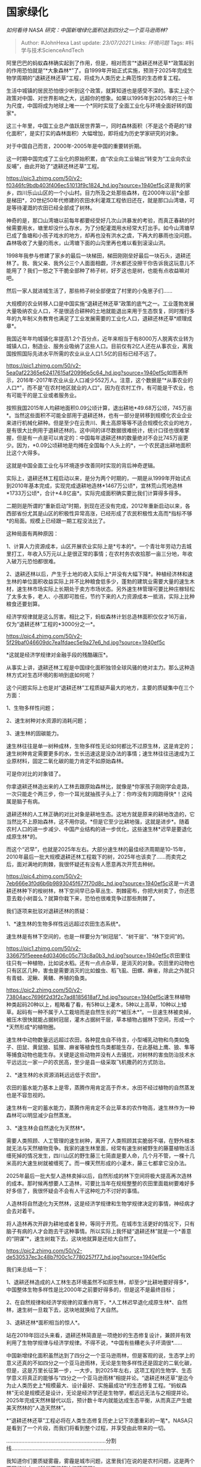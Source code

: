 * 国家绿化
  :PROPERTIES:
  :CUSTOM_ID: 国家绿化
  :END:

/如何看待 NASA 研究：中国新增绿化面积达到四分之一个亚马逊雨林?/

#+BEGIN_QUOTE
  Author: #JohnHexa Last update: /23/07/2021/ Links: [[环境问题]] Tags:
  #科学与技术ScienceAndTech
#+END_QUOTE

阿里巴巴的蚂蚁森林确实起到了作用，但是，相对而言“*退耕还林还草*”政策起到的作用恐怕就是“*大象森林*”了。自1999年开始正式实施，预测于2025年完成生物学周期的“退耕还林还草”工程，将成为人类历史上典范性的生态修复工程。

生活中城镇的居民恐怕很少听到这个政策，就算知道也是感受不深的。事实上这个政策对中国、对世界影响之大，远超你的想象。如果以1995年到2025年的三十年为尺度，中国将成为地球上唯一一个*同时实现了全面工业化与环境全面好转的国家*。

这三十年里，中国工业总产值跃居世界第一，同时森林面积（不是这个奇葩的“绿化面积”，是实打实的森林面积）大幅增加，即将成为历史学家研究的对象。

对于中国自己而言，2000年-2005年是中国的重要转折期。

这一时期中国完成了工业化的原始积累，由“农业向工业输出”转变为“工业向农业反哺”，由此开始了“退耕还林还草”工程。

[[https://pic3.zhimg.com/50/v2-f0346fc9bdb403f406ec51013f9c1824_hd.jpg?source=1940ef5c]]这是我的家乡，四川乐山山区的一个小山村。目力所及之处那些森林，在2000年以前*全部是梯田*，20世纪50年代修建的农田水利灌溉工程依旧还在，就是那口山湾塘，可是等待灌溉的农田已经全部成了树林。

神奇的是，那口山湾塘以前每年都要经受好几次山洪暴发的考验，而真正春耕的时候需要用水，塘里却没什么存水，为了分配灌溉用水经常大打出手。如今山湾塘早已成了鱼塘和小孩子戏水的地方，却再也没有洪水之虞，下再大的暴雨也没问题。森林吸收了大量的雨水，山湾塘下面的山沟里再也难以看到滚滚山洪。

1998年我参与修建了家乡的最后一块梯田，梯田刚刚垒好最后一块石头，退耕还林了。我、我父亲、我外公三个人面面相觑，汗水都还没擦干你告诉我这玩意儿不能用了？我们一怒之下干脆全部种了柿子树，好歹这也是树，也能有点收益嘛对吧。

然后一家人就进城生活了，那些柿子树全部便宜了村里的小兔崽子们......

大规模的农业转移人口是中国实施“退耕还林还草”政策的底气之一。工业蓬勃发展大量吸纳农业人口，不是很适合耕种的土地就能退出来用于生态恢复，同时推行多年的九年制义务教育也满足了工业发展需要的工业化人口，退耕还林还草*顺理成章*。

我国近年年均城镇化率提高1.2个百分点，近年来相当于有8000万人脱离农业转为城镇人口，制造业、服务业吸纳了这些人口。目前仅有2亿人还在从事农业，离我国按照国际先进水平所需的农业从业人口1.5亿的目标已经不远了。

[[https://pic1.zhimg.com/50/v2-5ea0af22365e62417615af20996e5c64_hd.jpg?source=1940ef5c]]如图表所示，2016年-2017年农业从业人口减少552万人。注意，这个数据是“*从事农业的人口*”，而不是“在农村地区就业的人口”，因为在农村工作，有可能是干农业，也有可能干的是工业或者服务业。

按照我国2015年人均耕地面积0.09公顷计算，退出耕地*49.68万公顷，745万亩*。当然这些面积不可能全部用于退耕还林，也有一部分是转移到规模化农业企业来进行机械化耕种。但是至少在云贵川、黄土高原等等不适合规模化农业的地方，是有很大比例用于退耕还林的。这中间的详尽数据很难统计，统计口径也很难掌握，但是有一点是可以肯定的：中国每年退耕还林的数量绝对不会比745万亩更少。因为，*0.09公顷耕地是均摊在全国每个人头上的*，一个农民退出耕地面积比这个大得多。

这就是中国全面工业化与环境逐步改善同时实现的背后神奇逻辑。

实际上，退耕还林工程启动以来，是分为两个时期的，一期是从1999年开始试点到2010年基本完成，实现完成退耕地造林*1467万公顷*，宜林荒山荒地造林*1733万公顷*，合计*4.8亿亩*。实际完成面积确实要比我们计算得多得多。

二期则是所谓的“重新启动”时期，到现在还没有完成，2012年重新启动以来，各西部省份尤其是山区的积极性异常高涨，已经形成了农民积极性太高而*指标不够*的局面。规模上已经跟一期工程没法比了。

这种局面有两种原因：

1、计算人力资源成本，山区开展农业实际上是*亏本的*。一个青壮年劳动力去城里打工，年收入5万元以上是很正常的事情；在农村务农收拾那一亩三分地，年收入破万元恐怕都很难。

2、退耕还林以后，产生于土地的收入实际上*并没有大幅下降*。种植经济林和速生林的单位面积收益实际上并不比种粮食低多少，蓬勃的建筑业需要大量的速生木材，速生林市场实际上长期处于卖方市场状态。另外速生林管理可要比种庄稼轻松了太多太多，老人、小孩即可胜任，节约下来的人力资源成本一抵消，实际上比种粮食还要划算。

经济学规律就是这么厉害。相比之下，蚂蚁森林计划总造林面积仅仅才16万亩，仅为“退耕还林”工程的*3000分之一*。

[[https://pic4.zhimg.com/50/v2-5f29baf046609dc7ea1fdaec5e9a27e6_hd.jpg?source=1940ef5c]]

*这就是经济学规律对金融手段的残酷碾压*。

从事实上讲，退耕还林工程是中国绿化面积独领全球风骚的绝对主力。那么这种造林方式对生态环境的影响到底如何呢？

这个问题实际上也是对“退耕还林”工程质疑声最大的地方，主要的质疑集中在三个方面：

1、生物多样性问题；

2、速生树种对水资源的消耗问题；

3、速生林的固碳能力。

速生林往往是单一树种成林，生物多样性无论如何都比不过原生林，这是肯定的；速生树种肯定需要更多的水，生长迅速这是没办法的事情；速生林往往迅速成为工业原材料，固定二氧化碳的能力肯定不如原始森林。

可是你对比的对象错了。

你拿退耕还林造出来的人工林去跟原始森林比，就像是*你家孩子刚刚学会走路，一次只能走个两三步，你一个耳光就抽孩子头上了：你咋没有刘翔跑得快*！这纯属是脑子有病。

退耕还林的人工林正确的对比对象是耕地生态。这地方就是原来的耕地改造的，它当然比不上原始森林，这不用你说。*但是它至少比耕地强，这就是进步*。随着农村人口的进一步减少、中国产业结构的进一步优化，这些速生林*迟早是要退化成原生林*的。

而这个“迟早”，也就是2025年左右。大部分速生林的最佳经济周期是10-15年，2010年最后一批大规模退耕还林工程栽下的树，2025年也该卖了......而卖完之后，面对满地的荆棘，我很怀疑还有没有人愿意再次开荒去种树。

[[https://pic4.zhimg.com/50/v2-7eb666e3f0d6b6b9893045f677f70d8c_hd.jpg?source=1940ef5c]]这是一片退耕还林种下的桉树林，林下空间早已杂草丛生、荆棘密布，你把大树卖了，你还愿意去栽小树苗么？就算你栽下来，恐怕也很难竞争过那些荆棘了。

我们逐项来批驳对退耕还林的质疑：

1、*速生林的生物多样性远远超过农田生态系统*。

速生林是有林下空间的，也是一样要分为“树冠层”、“树干层”、“林下空间”的。

[[https://pic1.zhimg.com/50/v2-336675f5eeee4d03406c05c713c8a0b3_hd.jpg?source=1940ef5c]]农田里往往只有一种植物，比如说水稻。还有一点点杂草，是消灭的对象。农田里的动物也只有区区几种，害虫是需要消灭的比如蝗虫、稻飞虱、田螺、麻雀，除此之外就只有青蛙、泥鳅、黄鳝、养殖的鱼类。

[[https://pic2.zhimg.com/50/v2-73804acc7696f2d3f2c7ad8185618af7_hd.jpg?source=1940ef5c]]速生林植物种类起码20种以上，粗略看了看，有5种以上灌木，5种以上高草，10种以上矮草。起码有一种不属于人工栽培而是自然生长的“*被压木*”。一旦速生林被卖掉，被压木很快就能占据树冠层，灌木占据树干层，草本植物占据林下空间，形成一个*天然形成*的植物圈。

速生林中动物数量远远超过农田，各种昆虫自不待言，小型哺乳动物和鸟类如兔子、田鼠、黄鼠狼、狐狸、麻雀等植食性鸟类都能生存，在此基础上鹰、狼、隼等等捕食动物也能生存。关键是这些动物并没有人去骚扰，对树林的害虫防治技术水平远远比一家一户的农民高，至少是县一级采取飞机撒药的方式防治。

2、*速生林的水资源消耗远远低于农田*。

农田的蓄水能力基本上是零，蒸腾作用肯定高于乔木，水田不经过植物的自然蒸发也是不容忽视的。

速生林有一定的蓄水能力，蒸腾作用肯定不会比草本的农作物高，速生林作为一种森林可以明显减少自然蒸发。

3、*速生林会自然退化为天然林*。

需要人类照顾、人工管理的速生树种，离开了人类照顾其实脆弱不堪，在野外根本就无法与天然植物竞争。我家的速生林里面，经常有速生树被野生的藤蔓植物活活缠死掉的情况发生，四川山区的野生藤三七简直是要人命，几个月不管，一棵十几米高的大速生树就被缠死了。而一棵天然形成的小灌木，藤三七都拿它没办法。

2025年最后一批大型人造林卖掉以后，自然形成的林下空间将极大提高再次造林的成本。那时候再想要人工造林，可要比当年在规规整整的农田里面栽树要难好多好多倍了，我很怀疑会不会有人干这种吃力不讨好的事情。

人造林将自然退化为天然林，这是经济学规律和生物学规律决定的事情，神经病才会去对着干。

将人造林再次开辟为耕地或者复种，等同于开荒。在城市生活更好的情况下，只有脑子有病的人才会跑去干这种事情。所以实际上我怀疑“退耕还林”就是一个*善意的“阴谋”*，速生树栽下去，这块地就算是还给大自然了。

[[https://pic2.zhimg.com/50/v2-de530537ec3c48b7f00c1c7780257f77_hd.jpg?source=1940ef5c]]

我们来总结一下：

1、退耕还林造成的人工林生态环境虽然不如原生林，却至少*比耕地要好得多*，中国整体生物多样性是比2000年之前要好得多的，但是这不是最终目标；

2、在自然规律和经济学规律的双重作用下，*人工林迟早退化成原生林*、自然林，速生树一旦栽下去，这块地就换给了大自然。

3、退耕还林*面积相当的惊人*。

站在2019年回过头来看，退耕还林简直是一项绝妙的生态修复设计，兼顾并有效利用了生物学规律与经济学规律。不得不说，*中国有些糟老头子坏滴很*......

中国新增绿化面积虽然达到了四分之一个亚马逊雨林，但是客观的说，生态学上的意义还真的不如四分之一个亚马逊雨林，无论是生物多样性还是固定的二氧化碳，但是，这是万里长征第一步，一大步。到2025年左右，这项工程的生物学、生态学意义将真正的能够与“四分之一个亚马逊雨林”相提并论。“退耕还林还草”是迄今为止人类历史上*规模最大、设计最好、实施最成功*的生态修复工程。“蚂蚁森林”无论是规模还是设计，无论是经济学还是生物学，都远远无法与之相提并论。2025年完成天然林替代以后，预计数十年内就能达成生态平衡，从而真正产生媲美天然林的“人造天然林”。

*“退耕还林还草”工程必将在人类生态修复历史上记下浓墨重彩的一笔*。NASA只是看到了一个片段，而我们将看到整个过程，并享受由此带来的一切。

..................................................................分割线........................................................................

我知道你们要质疑雾霾，雾霾是城市问题，这里我们在说的是农村问题，这是两个不同的地方。*科学不能解决杠精问题*。
